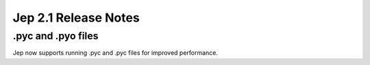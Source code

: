 Jep 2.1 Release Notes
*********************

.pyc and .pyo files
~~~~~~~~~~~~~~~~~~~
Jep now supports running .pyc and .pyc files for improved performance.

